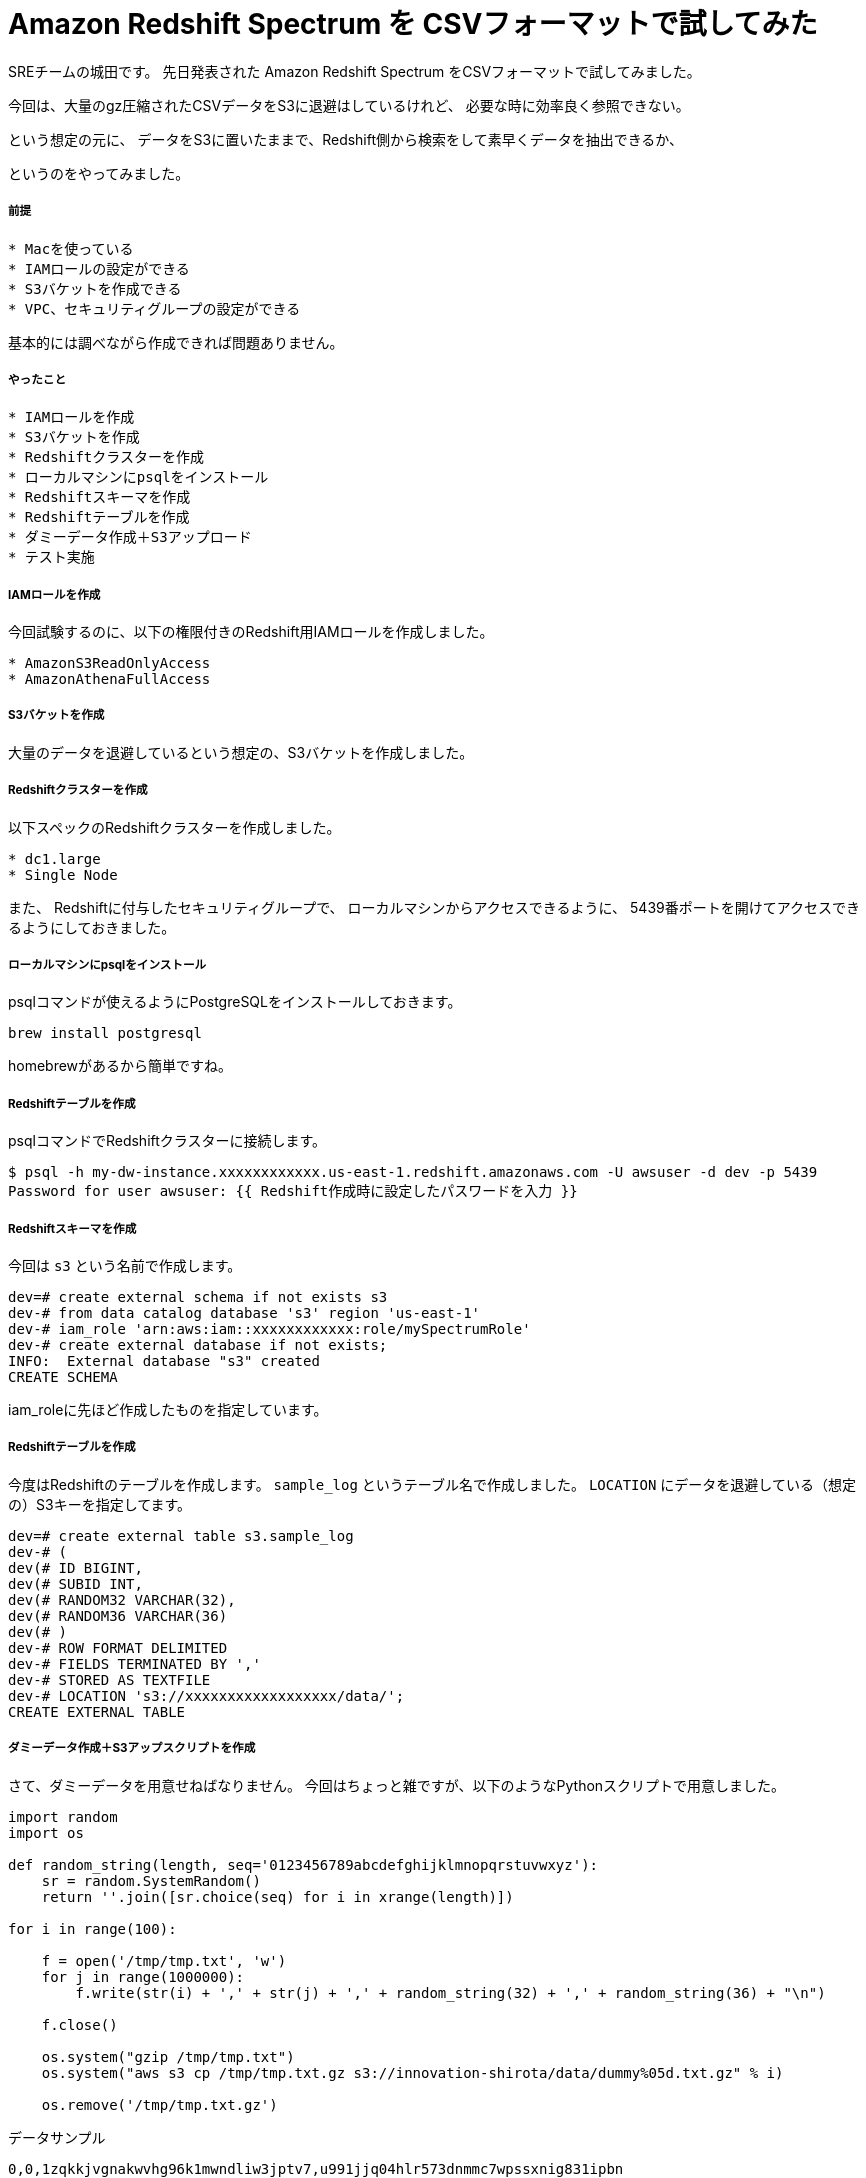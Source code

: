 = Amazon Redshift Spectrum を CSVフォーマットで試してみた
:hp-alt-title: Amazon Redshift Spectrum を CSVフォーマットで試してみた
:hp-tags: shirota, Redshift, Redshift Spectrum

SREチームの城田です。
先日発表された Amazon Redshift Spectrum をCSVフォーマットで試してみました。

今回は、大量のgz圧縮されたCSVデータをS3に退避はしているけれど、
必要な時に効率良く参照できない。

という想定の元に、
データをS3に置いたままで、Redshift側から検索をして素早くデータを抽出できるか、

というのをやってみました。

##### 前提

```
* Macを使っている
* IAMロールの設定ができる
* S3バケットを作成できる
* VPC、セキュリティグループの設定ができる
```

基本的には調べながら作成できれば問題ありません。

##### やったこと

```
* IAMロールを作成
* S3バケットを作成
* Redshiftクラスターを作成
* ローカルマシンにpsqlをインストール
* Redshiftスキーマを作成
* Redshiftテーブルを作成
* ダミーデータ作成＋S3アップロード
* テスト実施
```

##### IAMロールを作成

今回試験するのに、以下の権限付きのRedshift用IAMロールを作成しました。

```
* AmazonS3ReadOnlyAccess
* AmazonAthenaFullAccess
```

[画像]

##### S3バケットを作成

大量のデータを退避しているという想定の、S3バケットを作成しました。

##### Redshiftクラスターを作成

以下スペックのRedshiftクラスターを作成しました。

```
* dc1.large
* Single Node
```

[画像]

また、
Redshiftに付与したセキュリティグループで、
ローカルマシンからアクセスできるように、
5439番ポートを開けてアクセスできるようにしておきました。

##### ローカルマシンにpsqlをインストール

psqlコマンドが使えるようにPostgreSQLをインストールしておきます。

```
brew install postgresql
```

homebrewがあるから簡単ですね。

##### Redshiftテーブルを作成

psqlコマンドでRedshiftクラスターに接続します。

```
$ psql -h my-dw-instance.xxxxxxxxxxxx.us-east-1.redshift.amazonaws.com -U awsuser -d dev -p 5439
Password for user awsuser: {{ Redshift作成時に設定したパスワードを入力 }}
```

##### Redshiftスキーマを作成

今回は `s3` という名前で作成します。

```
dev=# create external schema if not exists s3
dev-# from data catalog database 's3' region 'us-east-1'
dev-# iam_role 'arn:aws:iam::xxxxxxxxxxxx:role/mySpectrumRole'
dev-# create external database if not exists;
INFO:  External database "s3" created
CREATE SCHEMA
```

iam_roleに先ほど作成したものを指定しています。

##### Redshiftテーブルを作成

今度はRedshiftのテーブルを作成します。
`sample_log` というテーブル名で作成しました。
`LOCATION` にデータを退避している（想定の）S3キーを指定してます。

```
dev=# create external table s3.sample_log
dev-# (
dev(# ID BIGINT,
dev(# SUBID INT,
dev(# RANDOM32 VARCHAR(32),
dev(# RANDOM36 VARCHAR(36)
dev(# )
dev-# ROW FORMAT DELIMITED
dev-# FIELDS TERMINATED BY ','
dev-# STORED AS TEXTFILE
dev-# LOCATION 's3://xxxxxxxxxxxxxxxxxx/data/';
CREATE EXTERNAL TABLE
```

##### ダミーデータ作成＋S3アップスクリプトを作成

さて、ダミーデータを用意せねばなりません。
今回はちょっと雑ですが、以下のようなPythonスクリプトで用意しました。

```
import random
import os

def random_string(length, seq='0123456789abcdefghijklmnopqrstuvwxyz'):
    sr = random.SystemRandom()
    return ''.join([sr.choice(seq) for i in xrange(length)])

for i in range(100):

    f = open('/tmp/tmp.txt', 'w')
    for j in range(1000000):
        f.write(str(i) + ',' + str(j) + ',' + random_string(32) + ',' + random_string(36) + "\n")

    f.close()

    os.system("gzip /tmp/tmp.txt")
    os.system("aws s3 cp /tmp/tmp.txt.gz s3://innovation-shirota/data/dummy%05d.txt.gz" % i)

    os.remove('/tmp/tmp.txt.gz')
```

データサンプル

```
0,0,1zqkkjvgnakwvhg96k1mwndliw3jptv7,u991jjq04hlr573dnmmc7wpssxnig831ipbn
0,1,k6k04g4gdx5e85yigfgtw5fvkptyolpc,h8s3j951ig4icdb4xb6dcnx4td38ybcchli4
0,2,3a09o5nc97r9pbb5ihtpivwq1niqkp84,6uoifqv93dy12cd7eg28vomyvb59qxkc8x1u
0,3,hfj8au2p1vewjjcal2toh068tz9kt7e5,2mps7ibn92rqz6y121ud4ehqxofkb4l1c66m
0,4,6dg00mgvrkj6f4hnrl7i38w0ulp8p5df,dfpuqfn7bupb0lt751qbd2th58v55tdciqhk
0,5,w393e4gvrzulhytut7tuvcdcr02swt2o,yt5me2nmyz3zx4brlicj8gfs9h0ok40xzrkl
0,6,fpn75xlon0dwus5s8ctcsm3yz9ynsp6k,8ixdou96g0f95ta3ux7974ngoplub1c2dcnu
0,7,4lfb2jj5lr4nax991pz6mk2ljcbykjn8,kw0k5vwg9sudkry1mu8apg956x7keckarf9k
0,8,2t63x4v88gnu2mwxod0anxfmfemqkalb,vpwlwtgzyqe9lgwn90ybt4z8n7cpoc1iqtrw
0,9,6la6ti0ozow73stz22c4fhn848pxtun1,4wv6avo6lttzlw7a7uuvkk85sr043owamupt
0,10,8sidi4fgcs1fqys127g0qjp67eqr4qgn,d3f637zpajcwmxkwbrco9cnomoyzvtchea0t
.
.
.
0,999990,otgrxipdpyhxjdcp3q49nmhj7b415hhp,vjtkiobr8uh32672f9xr6oo9qhjyf492l83o
0,999991,tpghiy111ble1z9a9jablylinfdge1hy,5r0df8nwghcv362liap2qc96ypaep0ucc359
0,999992,hkrg6eliomboikgpwksrket8ftsr4i2q,pt7dwvkara0dpw9xhaf3t8jp8bz274gbm1b5
0,999993,rdn8rr0gqcqir24wke4v3whyrlf2z65c,8bztjosad8ju0marle7gr7i9v4ghe27qu6es
0,999994,ec2w2fz0k2f4d8lhidnnmm3vkthop7uj,dnwe1g673bwmsg0f7irumn3x6dvcdsub7k3s
0,999995,mymg7v2jzrzojlapaj8k01cvgnqbnqxf,g50l8m2b9qtexwgi7r3dgyzc20ourna6syih
0,999996,c8tlcyr9bp0yagcf7by0mgal035rrcd5,mi0zz501tszdeuf9ngo3d71n24cru0ibper6
0,999997,1c0bcypwnp1bhqkok2lwnojg3wn7hm60,yo1e4gpfn41s9qexf901uotw7uibrx5emu6k
0,999998,5tu0nurxvfh5kn7cfrlp7fjw73u3g6mq,5peos6w1yylk2u2wurg8ppooyo4l9ngigfmr
0,999999,iqitu5k40kkmks49fufaacrsuswpawub,0vwp2l2suczgxed2lmxkjjh60drcos1hskqa
```

1ファイル100万行のダミーデータをgzip圧縮して(容量は1ファイル50MBくらい)S3に100個アップしました。
1億レコードで、圧縮した状態で5GBのデータで試すという形です。

##### テスト実施

以下のSQL文を投げてみました。

```
select * from s3.sample_log where RANDOM32 like '%abcdef%' or RANDOM36 '%abcdef%';
```

RANDOM32カラム、または、RANDOM36カラムに abcdef があるレコードを曖昧検索で抽出
というだいぶ厳しそうな条件ですが、、、

